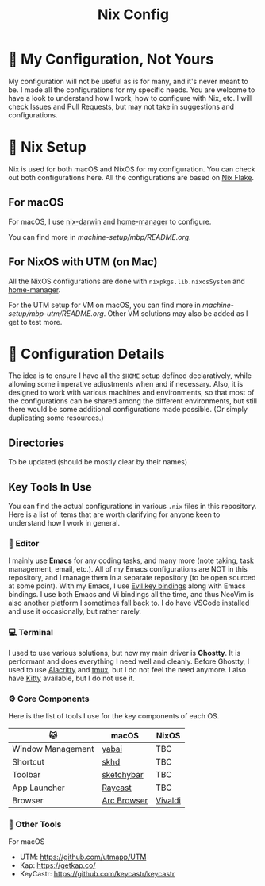 #+title: Nix Config

[[file:images/2024-02-16_18-02-48_screenshot.png]]

* 🌄 My Configuration, Not Yours
My configuration will not be useful as is for many, and it's never meant to be. I made all the configurations for my specific needs. You are welcome to have a look to understand how I work, how to configure with Nix, etc. I will check Issues and Pull Requests, but may not take in suggestions and configurations.

* 🧪 Nix Setup
Nix is used for both macOS and NixOS for my configuration. You can check out both configurations here. All the configurations are based on [[https://nixos.wiki/wiki/Flakes][Nix Flake]].

** For macOS
For macOS, I use [[https://github.com/LnL7/nix-darwin][nix-darwin]] and [[https://github.com/nix-community/home-manager][home-manager]] to configure.

You can find more in [[machine-setup/mbp/README.org]].

** For NixOS with UTM (on Mac)
All the NixOS configurations are done with ~nixpkgs.lib.nixosSystem~ and [[https://github.com/nix-community/home-manager][home-manager]].

For the UTM setup for VM on macOS, you can find more in [[machine-setup/mbp-utm/README.org]]. Other VM solutions may also be added as I get to test more.

* 📜 Configuration Details
The idea is to ensure I have all the ~$HOME~ setup defined declaratively, while allowing some imperative adjustments when and if necessary. Also, it is designed to work with various machines and environments, so that most of the configurations can be shared among the different environments, but still there would be some additional configurations made possible. (Or simply duplicating some resources.)

** Directories
To be updated (should be mostly clear by their names)

** Key Tools In Use
You can find the actual configurations in various ~.nix~ files in this repository. Here is a list of items that are worth clarifying for anyone keen to understand how I work in general.

*** 📝 Editor
I mainly use *Emacs* for any coding tasks, and many more (note taking, task management, email, etc.). All of my Emacs configurations are NOT in this repository, and I manage them in a separate repository (to be open sourced at some point).
With my Emacs, I use [[https://github.com/emacs-evil/evil][Evil key bindings]] along with Emacs bindings. I use both Emacs and Vi bindings all the time, and thus NeoVim is also another platform I sometimes fall back to. I do have VSCode installed and use it occasionally, but rather rarely.

*** 💻  Terminal
I used to use various solutions, but now my main driver is *Ghostty*. It is performant and does everything I need well and cleanly. Before Ghostty, I used to use [[https://github.com/alacritty/alacritty][Alacritty]] and [[https://github.com/tmux/tmux][tmux]], but I do not feel the need anymore. I also have [[https://sw.kovidgoyal.net/kitty/][Kitty]] available, but I do not use it.

*** ⚙️ Core Components
Here is the list of tools I use for the key components of each OS.
| 🐱               | macOS       | NixOS   |
|-------------------+-------------+---------|
| Window Management | [[https://github.com/koekeishiya/yabai][yabai]]       | TBC     |
| Shortcut          | [[https://github.com/koekeishiya/skhd][skhd]]        | TBC     |
| Toolbar           | [[https://github.com/felixkratz/sketchybar/][sketchybar]]  | TBC     |
| App Launcher      | [[https://www.raycast.com/][Raycast]]     | TBC     |
| Browser           | [[https://arc.net/][Arc Browser]] | [[https://vivaldi.com/][Vivaldi]] |

*** 🍂 Other Tools
For macOS
- UTM: https://github.com/utmapp/UTM
- Kap: https://getkap.co/
- KeyCastr: https://github.com/keycastr/keycastr


